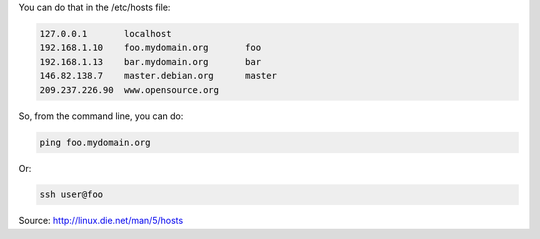 .. title: Associate hostname with IP address
.. slug: associate-hostname-with-ip-address
.. date: 2014-09-24 10:37:55 UTC+01:00
.. tags: 
.. link: 
.. description: 
.. type: text

You can do that in the /etc/hosts file:

.. code:: bash

  127.0.0.1       localhost
  192.168.1.10    foo.mydomain.org       foo
  192.168.1.13    bar.mydomain.org       bar
  146.82.138.7    master.debian.org      master
  209.237.226.90  www.opensource.org

So, from the command line, you can do:

.. code:: bash

  ping foo.mydomain.org

Or:

.. code:: bash
  
  ssh user@foo

Source: http://linux.die.net/man/5/hosts
